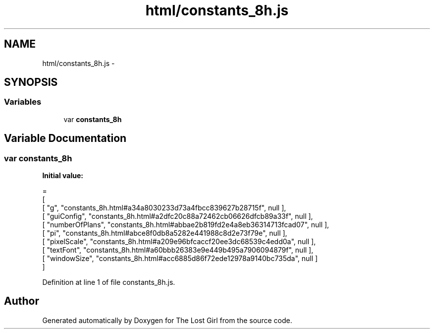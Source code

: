 .TH "html/constants_8h.js" 3 "Wed Oct 8 2014" "Version 0.0.8 prealpha" "The Lost Girl" \" -*- nroff -*-
.ad l
.nh
.SH NAME
html/constants_8h.js \- 
.SH SYNOPSIS
.br
.PP
.SS "Variables"

.in +1c
.ti -1c
.RI "var \fBconstants_8h\fP"
.br
.in -1c
.SH "Variable Documentation"
.PP 
.SS "var constants_8h"
\fBInitial value:\fP
.PP
.nf
=
[
    [ "g", "constants_8h\&.html#a34a8030233d73a4fbcc839627b28715f", null ],
    [ "guiConfig", "constants_8h\&.html#a2dfc20c88a72462cb06626dfcb89a33f", null ],
    [ "numberOfPlans", "constants_8h\&.html#abbae2b819fd2e4a8eb36314713fcad07", null ],
    [ "pi", "constants_8h\&.html#abce8f0db8a5282e441988c8d2e73f79e", null ],
    [ "pixelScale", "constants_8h\&.html#a209e96bfcaccf20ee3dc68539c4edd0a", null ],
    [ "textFont", "constants_8h\&.html#a60bbb26383e9e449b495a7906094879f", null ],
    [ "windowSize", "constants_8h\&.html#acc6885d86f72ede12978a9140bc735da", null ]
]
.fi
.PP
Definition at line 1 of file constants_8h\&.js\&.
.SH "Author"
.PP 
Generated automatically by Doxygen for The Lost Girl from the source code\&.
